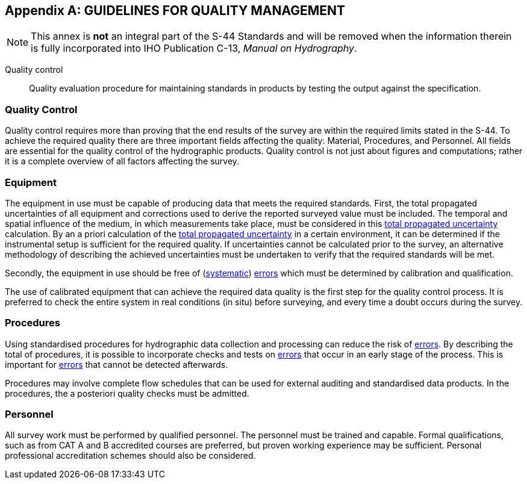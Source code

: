 
[[annex-guidelines-quality-management]]
[appendix]
== GUIDELINES FOR QUALITY MANAGEMENT

NOTE: This annex is *not* an integral part of the S-44 Standards and will be removed when the information therein is fully incorporated into IHO Publication C-13, _Manual on Hydrography_.

Quality control:: Quality evaluation procedure for maintaining standards in products by testing the output against the specification.


=== Quality Control

Quality control requires more than proving that the end results of the survey are within the required limits stated in the S-44. To achieve the required quality there are three important fields affecting the quality: Material, Procedures, and Personnel. All fields are essential for the quality control of the hydrographic products. Quality control is not just about figures and computations; rather it is a complete overview of all factors affecting the survey.


=== Equipment

The equipment in use must be capable of producing data that meets the required standards. First, the total propagated uncertainties of all equipment and corrections used to derive the reported surveyed value must be included. The temporal and spatial influence of the medium, in which measurements take place, must be considered in this <<def-tpu,total propagated uncertainty>> calculation. By an a priori calculation of the <<def-tpu,total propagated uncertainty>> in a certain environment, it can be determined if the instrumental setup is sufficient for the required quality. If uncertainties cannot be calculated prior to the survey, an alternative methodology of describing the achieved uncertainties must be undertaken to verify that the required standards will be met.

Secondly, the equipment in use should be free of (<<def-systematic_error,systematic>>) <<def-error,errors>> which must be determined by calibration and qualification.

The use of calibrated equipment that can achieve the required data quality is the first step for the quality control process. It is preferred to check the entire system in real conditions (in situ) before surveying, and every time a doubt occurs during the survey.


=== Procedures

Using standardised procedures for hydrographic data collection and processing can reduce the risk of <<def-error,errors>>. By describing the total of procedures, it is possible to incorporate checks and tests on <<def-error,errors>> that occur in an early stage of the process. This is important for <<def-error,errors>> that cannot be detected afterwards.

Procedures may involve complete flow schedules that can be used for external auditing and standardised data products. In the procedures, the a posteriori quality checks must be admitted.


=== Personnel

All survey work must be performed by qualified personnel. The personnel must be trained and capable. Formal qualifications, such as from CAT A and B accredited courses are preferred, but proven working experience may be sufficient. Personal professional accreditation schemes should also be considered.
